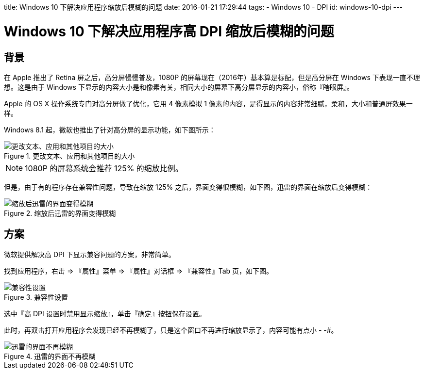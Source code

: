 title: Windows 10 下解决应用程序缩放后模糊的问题
date: 2016-01-21 17:29:44
tags:
- Windows 10
- DPI
id: windows-10-dpi
---

= Windows 10 下解决应用程序高 DPI 缩放后模糊的问题

== 背景

在 Apple 推出了 Retina 屏之后，高分屏慢慢普及，1080P 的屏幕现在（2016年）基本算是标配，但是高分屏在 Windows 下表现一直不理想。这是由于 Windows 下显示的内容大小是和像素有关，相同大小的屏幕下高分屏显示的内容小，俗称『瞎眼屏』。

Apple 的 OS X 操作系统专门对高分屏做了优化，它用 4 像素模拟 1 像素的内容，是得显示的内容非常细腻，柔和，大小和普通屏效果一样。 

Windows 8.1 起，微软也推出了针对高分屏的显示功能，如下图所示：

image::/images/windows-10-dpi/settings.png[更改文本、应用和其他项目的大小, title="更改文本、应用和其他项目的大小"]

[NOTE]
====
1080P 的屏幕系统会推荐 125% 的缩放比例。
====

但是，由于有的程序存在兼容性问题，导致在缩放 125% 之后，界面变得很模糊，如下图，迅雷的界面在缩放后变得模糊：

image::/images/windows-10-dpi/bad.png[缩放后迅雷的界面变得模糊, title="缩放后迅雷的界面变得模糊"]

== 方案

微软提供解决高 DPI 下显示兼容问题的方案，非常简单。

找到应用程序，右击 => 『属性』菜单 => 『属性』对话框 => 『兼容性』Tab 页，如下图。

image::/images/windows-10-dpi/property.png[兼容性设置, title="兼容性设置"]

选中『高 DPI 设置时禁用显示缩放』，单击『确定』按钮保存设置。

此时，再双击打开应用程序会发现已经不再模糊了，只是这个窗口不再进行缩放显示了，内容可能有点小 - -#。


image::/images/windows-10-dpi/good.png[迅雷的界面不再模糊, title="迅雷的界面不再模糊"]



